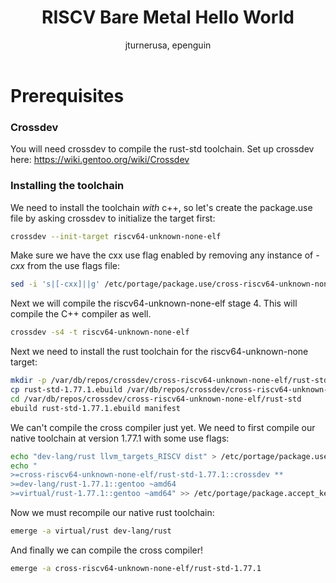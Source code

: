 #+title: RISCV Bare Metal Hello World
#+author: jturnerusa, epenguin


* Prerequisites
*** Crossdev
You will need crossdev to compile the rust-std toolchain. Set up crossdev here: https://wiki.gentoo.org/wiki/Crossdev

*** Installing the toolchain
We need to install the toolchain /with/ c++, so let's create the package.use file by asking crossdev to initialize the target first:
#+begin_src bash
crossdev --init-target riscv64-unknown-none-elf
#+end_src

Make sure we have the cxx use flag enabled by removing any instance of /-cxx/ from the use flags file:
#+begin_src bash
sed -i 's|[-cxx]||g' /etc/portage/package.use/cross-riscv64-unknown-none-elf
#+end_src

Next we will compile the riscv64-unknown-none-elf stage 4. This will compile the C++ compiler as well.
#+begin_src bash
crossdev -s4 -t riscv64-unknown-none-elf
#+end_src

Next we need to install the rust toolchain for the riscv64-unknown-none target:
#+begin_src bash
mkdir -p /var/db/repos/crossdev/cross-riscv64-unknown-none-elf/rust-std
cp rust-std-1.77.1.ebuild /var/db/repos/crossdev/cross-riscv64-unknown-none-elf/rust-std
cd /var/db/repos/crossdev/cross-riscv64-unknown-none-elf/rust-std
ebuild rust-std-1.77.1.ebuild manifest
#+end_src

We can't compile the cross compiler just yet. We need to first compile our native toolchain at version 1.77.1 with some use flags:
#+begin_src bash
echo "dev-lang/rust llvm_targets_RISCV dist" > /etc/portage/package.use/dev-lang-rust.use
echo "
>=cross-riscv64-unknown-none-elf/rust-std-1.77.1::crossdev **
>=dev-lang/rust-1.77.1::gentoo ~amd64
>=virtual/rust-1.77.1::gentoo ~amd64" >> /etc/portage/package.accept_keywords/cross-rust.accept
#+end_src

Now we must recompile our native rust toolchain:
#+begin_src bash
emerge -a virtual/rust dev-lang/rust
#+end_src

And finally we can compile the cross compiler!
#+begin_src bash
emerge -a cross-riscv64-unknown-none-elf/rust-std-1.77.1
#+end_src
